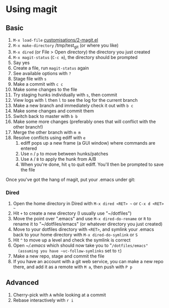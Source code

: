 #+STARTUP: showeverything

* Using magit

** Basic

1. ~M-x load-file~ [[file:customisations/2-magit.el][customisations/2-magit.el]]
2. ~M-x make-directory~ /tmp/test_git (or where you like)
3. ~M-x dired~ (or File > Open directory) the directory you just
   created
4. ~M-x magit-status~ (~C-c m~), the directory should be prompted
5. Say yes
6. Create a file, run ~magit-status~ again
7. See available options with ~?~
8. Stage file with ~s~
9. Make a commit with ~c c~
10. Make some changes to the file
11. Try staging hunks individually with ~s~, then commit
12. View logs with ~l~ then ~l~ to see the log for the current
    branch
13. Make a new branch and immediately check it out with ~b c~
14. Make some changes and commit them
15. Switch back to master with ~b b~
16. Make some more changes (preferably ones that will conflict with
    the other branch!)
17. Merge the other branch with ~m m~
18. Resolve conflicts using ediff with ~e~
    1. ediff pops up a new frame (a GUI window) where commands are
       entered
    2. Use ~n~ / ~p~ to move between hunks/patches
    3. Use ~A~ / ~B~ to apply the hunk from A/B
    4. When you're done, hit ~q~ to quit ediff. You'll then be
       prompted to save the file


Once you've got the hang of magit, put your .emacs under git:

*** Dired

1. Open the home directory in Dired with ~M-x dired <RET> ~~ or
   ~C-x d <RET> ~~
2. Hit ~+~ to create a new directory (I usually use "~/dotfiles")
3. Move the point over ".emacs" and use ~M-x dired-do-rename~ or
   ~R~ to rename it to "~/dotfiles/emacs" (or whatever directory you
   just created)
4. Move to your dotfiles directory with ~<RET>~, and symlink your
   .emacs back to your home directory with ~M-x dired-do-symlink~ or
   ~S~
5. Hit ~^~ to move up a level and check the symlink is correct
6. Open [[~/.emacs]] which should now take you to "~/dotfiles/emacs"
   (assuming you have ~vc-follow-symlinks~ set to ~t~)
7. Make a new repo, stage and commit the file
8. If you have an account with a git web service, you can make a new
   repo there, and add it as a remote with ~M a~, then push with ~P p~

** Advanced

1. Cherry-pick with ~A~ while looking at a commit
2. Rebase interactively with ~r i~

